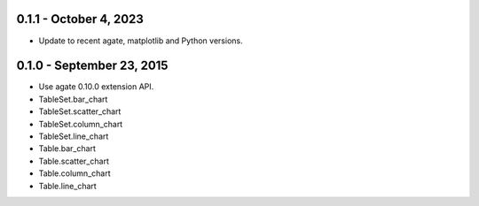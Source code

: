 0.1.1 - October 4, 2023
-----------------------

* Update to recent agate, matplotlib and Python versions.

0.1.0 - September 23, 2015
--------------------------

* Use agate 0.10.0 extension API.
* TableSet.bar_chart
* TableSet.scatter_chart
* TableSet.column_chart
* TableSet.line_chart
* Table.bar_chart
* Table.scatter_chart
* Table.column_chart
* Table.line_chart
